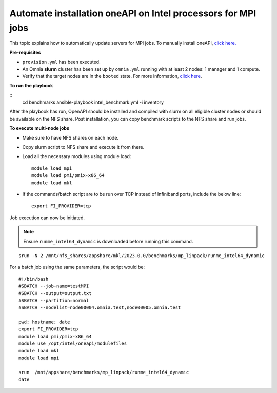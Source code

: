 Automate installation oneAPI on Intel processors for MPI jobs
------------------------------------------------------------------

This topic explains how to automatically update servers for MPI jobs. To manually install oneAPI, `click here. <OneAPI.html>`_

**Pre-requisites**

* ``provision.yml`` has been executed.
* An Omnia **slurm** cluster has been set up by ``omnia.yml`` running with at least 2 nodes: 1 manager and 1 compute.
* Verify that the target nodes are in the ``booted`` state. For more information, `click here <../InstallingProvisionTool/ViewingDB.html>`_.

**To run the playbook**

::
    cd benchmarks
    ansible-playbook intel_benchmark.yml -i inventory

After the playbook has run, OpenAPI should be installed and compiled with slurm on all eligible cluster nodes or should be available on the NFS share. Post installation, you can copy benchmark scripts to the NFS share and run jobs.

**To execute multi-node jobs**

* Make sure to have NFS shares on each node.
* Copy slurm script to NFS share and execute it from there.
* Load all the necessary modules using module load: ::

    module load mpi
    module load pmi/pmix-x86_64
    module load mkl

* If the commands/batch script are to be run over TCP instead of Infiniband ports, include the below line: ::

    export FI_PROVIDER=tcp


Job execution can now be initiated.

.. note:: Ensure ``runme_intel64_dynamic`` is downloaded before running this command.

::

    srun -N 2 /mnt/nfs_shares/appshare/mkl/2023.0.0/benchmarks/mp_linpack/runme_intel64_dynamic


For a batch job using the same parameters, the script would be: ::


    #!/bin/bash
    #SBATCH --job-name=testMPI
    #SBATCH --output=output.txt
    #SBATCH --partition=normal
    #SBATCH --nodelist=node00004.omnia.test,node00005.omnia.test

    pwd; hostname; date
    export FI_PROVIDER=tcp
    module load pmi/pmix-x86_64
    module use /opt/intel/oneapi/modulefiles
    module load mkl
    module load mpi

    srun  /mnt/appshare/benchmarks/mp_linpack/runme_intel64_dynamic
    date


